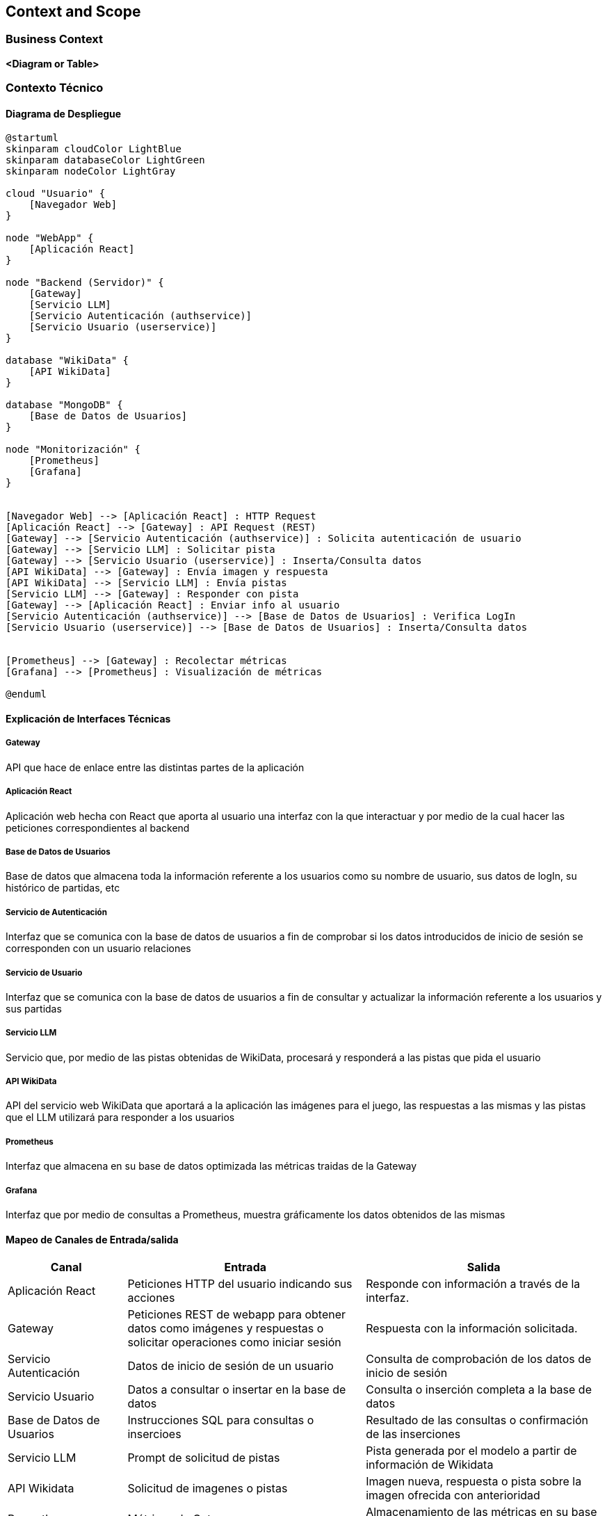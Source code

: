 ifndef::imagesdir[:imagesdir: ../images]

[[section-context-and-scope]]
== Context and Scope


ifdef::arc42help[]
[role="arc42help"]
****
.Contents
Context and scope - as the name suggests - delimits your system (i.e. your scope) from all its communication partners
(neighboring systems and users, i.e. the context of your system). It thereby specifies the external interfaces.

If necessary, differentiate the business context (domain specific inputs and outputs) from the technical context (channels, protocols, hardware).

.Motivation
The domain interfaces and technical interfaces to communication partners are among your system's most critical aspects. Make sure that you completely understand them.

.Form
Various options:

* Context diagrams
* Lists of communication partners and their interfaces.


.Further Information

See https://docs.arc42.org/section-3/[Context and Scope] in the arc42 documentation.

****
endif::arc42help[]

=== Business Context

ifdef::arc42help[]
[role="arc42help"]
****
.Contents
Specification of *all* communication partners (users, IT-systems, ...) with explanations of domain specific inputs and outputs or interfaces.
Optionally you can add domain specific formats or communication protocols.

.Motivation
All stakeholders should understand which data are exchanged with the environment of the system.

.Form
All kinds of diagrams that show the system as a black box and specify the domain interfaces to communication partners.

Alternatively (or additionally) you can use a table.
The title of the table is the name of your system, the three columns contain the name of the communication partner, the inputs, and the outputs.

****
endif::arc42help[]

**<Diagram or Table>**

=== Contexto Técnico

ifdef::arc42help[]
[role="arc42help"]
****
.Contenido
Interfaces técnicas (canales y medios de transmisión) que juntan el sistema con su entorno. Además un mapeo del dominio especifico de entrada/salida a los canales, es decir una explicación de qué entrada salida usa cada canal.

.Motivación
Muchos stakeholders toman decisiones arquitectónicas basadas en las interfaces técnicas entre el sistema y su contexto. En especial, los diseñadores de hardware o infraestructura deciden estas interfaces técnicas.

.Forma
E.g. Diagrama UML de despliegue describiendo canales con los sistemas vecinos,
junto a una tabla de mapeo mostrando las relaciones entre canales y la entrada/salida.

****
endif::arc42help[]

==== Diagrama de Despliegue

[plantuml,diagrama-despliegue,png]
----
@startuml
skinparam cloudColor LightBlue
skinparam databaseColor LightGreen
skinparam nodeColor LightGray

cloud "Usuario" {
    [Navegador Web]
}

node "WebApp" {
    [Aplicación React]
}

node "Backend (Servidor)" {
    [Gateway]
    [Servicio LLM]
    [Servicio Autenticación (authservice)]
    [Servicio Usuario (userservice)]
}

database "WikiData" {
    [API WikiData] 
}

database "MongoDB" {
    [Base de Datos de Usuarios]
}

node "Monitorización" {
    [Prometheus]
    [Grafana]
}


[Navegador Web] --> [Aplicación React] : HTTP Request
[Aplicación React] --> [Gateway] : API Request (REST)
[Gateway] --> [Servicio Autenticación (authservice)] : Solicita autenticación de usuario
[Gateway] --> [Servicio LLM] : Solicitar pista
[Gateway] --> [Servicio Usuario (userservice)] : Inserta/Consulta datos
[API WikiData] --> [Gateway] : Envía imagen y respuesta
[API WikiData] --> [Servicio LLM] : Envía pistas
[Servicio LLM] --> [Gateway] : Responder con pista
[Gateway] --> [Aplicación React] : Enviar info al usuario
[Servicio Autenticación (authservice)] --> [Base de Datos de Usuarios] : Verifica LogIn
[Servicio Usuario (userservice)] --> [Base de Datos de Usuarios] : Inserta/Consulta datos


[Prometheus] --> [Gateway] : Recolectar métricas
[Grafana] --> [Prometheus] : Visualización de métricas

@enduml
----

==== Explicación de Interfaces Técnicas

===== Gateway
API que hace de enlace entre las distintas partes de la aplicación

===== Aplicación React
Aplicación web hecha con React que aporta al usuario una interfaz con la que interactuar y por medio de la cual hacer las peticiones
correspondientes al backend

===== Base de Datos de Usuarios
Base de datos que almacena toda la información referente a los usuarios como su nombre de usuario, sus datos de logIn, su histórico de partidas, etc

===== Servicio de Autenticación
Interfaz que se comunica con la base de datos de usuarios a fin de comprobar si los datos introducidos de inicio de sesión
se corresponden con un usuario relaciones

===== Servicio de Usuario
Interfaz que se comunica con la base de datos de usuarios a fin de consultar y actualizar la información referente a los usuarios y
sus partidas

===== Servicio LLM
Servicio que, por medio de las pistas obtenidas de WikiData, procesará y responderá a las pistas que pida el usuario

===== API WikiData
API del servicio web WikiData que aportará a la aplicación las imágenes para el juego, las respuestas a las mismas y las
pistas que el LLM utilizará para responder a los usuarios

===== Prometheus
Interfaz que almacena en su base de datos optimizada las métricas traidas de la Gateway

===== Grafana
Interfaz que por medio de consultas a Prometheus, muestra gráficamente los datos obtenidos de las mismas

==== Mapeo de Canales de Entrada/salida

[options="header",cols="1,2,2"]
|===
| Canal | Entrada | Salida
| Aplicación React | Peticiones HTTP del usuario indicando sus acciones | Responde con información a través de la interfaz.
| Gateway | Peticiones REST de webapp para obtener datos como imágenes y respuestas o solicitar operaciones como iniciar sesión | Respuesta con la información solicitada.
| Servicio Autenticación | Datos de inicio de sesión de un usuario | Consulta de comprobación de los datos de inicio de sesión
| Servicio Usuario | Datos a consultar o insertar en la base de datos | Consulta o inserción completa a la base de datos
| Base de Datos de Usuarios | Instrucciones SQL para consultas o insercioes | Resultado de las consultas o confirmación de las inserciones
| Servicio LLM | Prompt de solicitud de pistas | Pista generada por el modelo a partir de información de Wikidata
| API Wikidata | Solicitud de imagenes o pistas | Imagen nueva, respuesta o pista sobre la imagen ofrecida con anterioridad
| Prometheus | Métricas de Gateway | Almacenamiento de las métricas en su base de datos
| Grafana | Métricas organizadas en Prometheus | Gráficos de visualización de las métricas
|===

